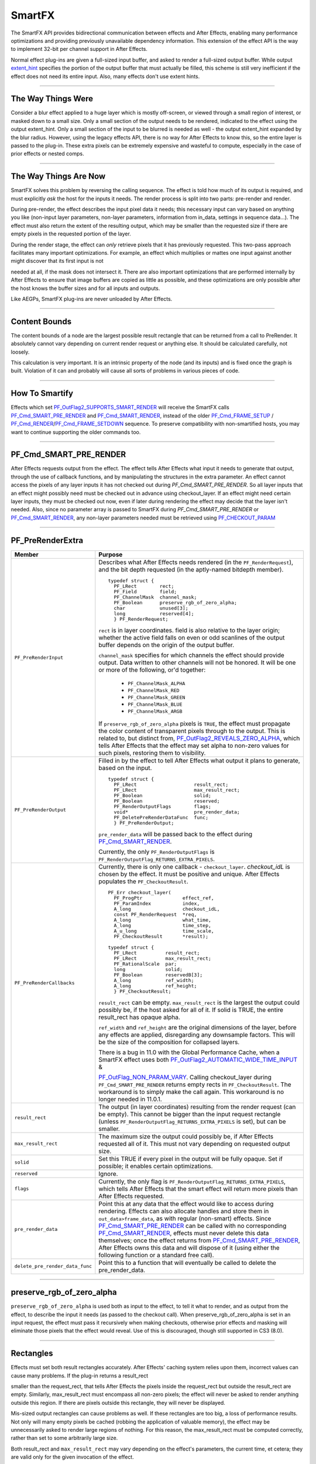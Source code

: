 .. _smartfx/smartfx:

SmartFX
################################################################################

The SmartFX API provides bidirectional communication between effects and After Effects, enabling many performance optimizations and providing previously unavailable dependency information. This extension of the effect API is the way to implement 32-bit per channel support in After Effects.

Normal effect plug-ins are given a full-sized input buffer, and asked to render a full-sized output buffer. While output `extent_hint <#_bookmark124>`__ specifies the portion of the output buffer that must actually be filled, this scheme is still very inefficient if the effect does not need its entire input. Also, many effects don't use extent hints.

----

The Way Things Were
================================================================================

Consider a blur effect applied to a huge layer which is mostly off-screen, or viewed through a small region of interest, or masked down to a small size. Only a small section of the output needs to be rendered, indicated to the effect using the output extent_hint. Only a small section of the input to be blurred is needed as well - the output extent_hint expanded by the blur radius. However, using the legacy effects API, there is no way for After Effects to know this, so the entire layer is passed to the plug-in. These extra pixels can be extremely expensive and wasteful to compute, especially in the case of prior effects or nested comps.

----

The Way Things Are Now
================================================================================

SmartFX solves this problem by reversing the calling sequence. The effect is told how much of its output is required, and must explicitly *ask* the host for the inputs it needs. The render process is split into two parts: pre-render and render.

During pre-render, the effect describes the input pixel data it needs; this necessary input can vary based on anything you like (non-input layer parameters, non-layer parameters, information from in_data, settings in sequence data...). The effect must also return the extent of the resulting output, which may be smaller than the requested size if there are empty pixels in the requested portion of the layer.

During the render stage, the effect can *only* retrieve pixels that it has previously requested. This two-pass approach facilitates many important optimizations. For example, an effect which multiplies or mattes one input against another might discover that its first input is not

needed at all, if the mask does not intersect it. There are also important optimizations that are performed internally by After Effects to ensure that image buffers are copied as little as possible, and these optimizations are only possible after the host knows the buffer sizes and for all inputs and outputs.

Like AEGPs, SmartFX plug-ins are never unloaded by After Effects.

----

Content Bounds
================================================================================

The content bounds of a node are the largest possible result rectangle that can be returned from a call to PreRender. It absolutely cannot vary depending on current render request or anything else. It should be calculated carefully, not loosely.

This calculation is very important. It is an intrinsic property of the node (and its inputs) and is fixed once the graph is built. Violation of it can and probably will cause all sorts of problems in various pieces of code.

----

How To Smartify
================================================================================

Effects which set `PF_OutFlag2_SUPPORTS_SMART_RENDER <#_bookmark182>`__ will receive the SmartFX calls `PF_Cmd_SMART_PRE_RENDER <#_bookmark102>`__ and `PF_Cmd_SMART_RENDER <#_bookmark104>`__, instead of the older `PF_Cmd_FRAME_SETUP <#_bookmark93>`__ / `PF_Cmd_RENDER <#_bookmark95>`__/`PF_Cmd_FRAME_SETDOWN <#_bookmark97>`__ sequence. To preserve compatibility with non-smartified hosts, you may want to continue supporting the older commands too.

----

PF_Cmd_SMART_PRE_RENDER
================================================================================

After Effects requests output from the effect. The effect tells After Effects what input it needs to generate that output, through the use of callback functions, and by manipulating the structures in the extra parameter. An effect cannot access the pixels of any layer inputs it has not checked out during *PF_Cmd_SMART_PRE_RENDER*. So all layer inputs that an effect might possibly need must be checked out in advance using checkout_layer. If an effect might need certain layer inputs, they must be checked out now, even if later during rendering the effect may decide that the layer isn't needed. Also, since no parameter array is passed to SmartFX during *PF_Cmd_SMART_PRE_RENDER* or `PF_Cmd_SMART_RENDER <#pf_cmd_smart_render>`__, any non-layer parameters needed must be retrieved using `PF_CHECKOUT_PARAM <#_bookmark287>`__

----

PF_PreRenderExtra
================================================================================

+---------------------------------+----------------------------------------------------------------------------------------------------------------------------------------------------------------------------------------------------------------------+
|             Member              |                                                                                                       Purpose                                                                                                        |
+=================================+======================================================================================================================================================================================================================+
| ``PF_PreRenderInput``           | Describes what After Effects needs rendered (in the ``PF_RenderRequest``), and the bit depth requested (in the aptly-named bitdepth member).                                                                         |
|                                 |                                                                                                                                                                                                                      |
|                                 | ::                                                                                                                                                                                                                   |
|                                 |                                                                                                                                                                                                                      |
|                                 |   typedef struct {                                                                                                                                                                                                   |
|                                 |     PF_LRect        rect;                                                                                                                                                                                            |
|                                 |     PF_Field        field;                                                                                                                                                                                           |
|                                 |     PF_ChannelMask  channel_mask;                                                                                                                                                                                    |
|                                 |     PF_Boolean      preserve_rgb_of_zero_alpha;                                                                                                                                                                      |
|                                 |     char            unused[3];                                                                                                                                                                                       |
|                                 |     long            reserved[4];                                                                                                                                                                                     |
|                                 |     } PF_RenderRequest;                                                                                                                                                                                              |
|                                 |                                                                                                                                                                                                                      |
|                                 | ``rect`` is in layer coordinates. field is also relative to the layer origin;                                                                                                                                        |
|                                 | whether the active field falls on even or odd scanlines of the output buffer depends on the origin of the output buffer.                                                                                             |
|                                 |                                                                                                                                                                                                                      |
|                                 | ``channel_mask`` specifies for which channels the effect should provide output. Data written to other channels will not be honored. It will be one or more of the following, or'd together:                          |
|                                 |                                                                                                                                                                                                                      |
|                                 |   - ``PF_ChannelMask_ALPHA``                                                                                                                                                                                         |
|                                 |   - ``PF_ChannelMask_RED``                                                                                                                                                                                           |
|                                 |   - ``PF_ChannelMask_GREEN``                                                                                                                                                                                         |
|                                 |   - ``PF_ChannelMask_BLUE``                                                                                                                                                                                          |
|                                 |   - ``PF_ChannelMask_ARGB``                                                                                                                                                                                          |
|                                 |                                                                                                                                                                                                                      |
|                                 | If ``preserve_rgb_of_zero_alpha`` pixels is ``TRUE``, the effect must propagate the color content of transparent pixels through to the output.                                                                       |
|                                 | This is related to, but distinct from, `PF_OutFlag2_REVEALS_ZERO_ALPHA <#_bookmark181>`__, which tells After Effects that the effect may set alpha to non-zero values for such pixels, restoring them to visibility. |
+---------------------------------+----------------------------------------------------------------------------------------------------------------------------------------------------------------------------------------------------------------------+
| ``PF_PreRenderOutput``          | Filled in by the effect to tell After Effects what output it plans to generate, based on the input.                                                                                                                  |
|                                 |                                                                                                                                                                                                                      |
|                                 | ::                                                                                                                                                                                                                   |
|                                 |                                                                                                                                                                                                                      |
|                                 |   typedef struct {                                                                                                                                                                                                   |
|                                 |     PF_LRect                    result_rect;                                                                                                                                                                         |
|                                 |     PF_LRect                    max_result_rect;                                                                                                                                                                     |
|                                 |     PF_Boolean                  solid;                                                                                                                                                                               |
|                                 |     PF_Boolean                  reserved;                                                                                                                                                                            |
|                                 |     PF_RenderOutputFlags        flags;                                                                                                                                                                               |
|                                 |     void*                       pre_render_data;                                                                                                                                                                     |
|                                 |     PF_DeletePreRenderDataFunc  func;                                                                                                                                                                                |
|                                 |     } PF_PreRenderOutput;                                                                                                                                                                                            |
|                                 |                                                                                                                                                                                                                      |
|                                 | ``pre_render_data`` will be passed back to the effect during `PF_Cmd_SMART_RENDER <#_bookmark104>`__.                                                                                                                |
|                                 |                                                                                                                                                                                                                      |
|                                 | Currently, the only ``PF_RenderOutputFlags`` is ``PF_RenderOutputFlag_RETURNS_EXTRA_PIXELS``.                                                                                                                        |
+---------------------------------+----------------------------------------------------------------------------------------------------------------------------------------------------------------------------------------------------------------------+
| ``PF_PreRenderCallbacks``       | Currently, there is only one callback - ``checkout_layer``. `checkout_idL` is chosen by the effect. It must be positive and unique. After Effects populates the ``PF_CheckoutResult``.                               |
|                                 |                                                                                                                                                                                                                      |
|                                 | ::                                                                                                                                                                                                                   |
|                                 |                                                                                                                                                                                                                      |
|                                 |   PF_Err checkout_layer(                                                                                                                                                                                             |
|                                 |     PF_ProgPtr              effect_ref,                                                                                                                                                                              |
|                                 |     PF_ParamIndex           index,                                                                                                                                                                                   |
|                                 |     A_long                  checkout_idL,                                                                                                                                                                            |
|                                 |     const PF_RenderRequest  *req,                                                                                                                                                                                    |
|                                 |     A_long                  what_time,                                                                                                                                                                               |
|                                 |     A_long                  time_step,                                                                                                                                                                               |
|                                 |     A_u_long                time_scale,                                                                                                                                                                              |
|                                 |     PF_CheckoutResult       *result);                                                                                                                                                                                |
|                                 |                                                                                                                                                                                                                      |
|                                 |   typedef struct {                                                                                                                                                                                                   |
|                                 |     PF_LRect          result_rect;                                                                                                                                                                                   |
|                                 |     PF_LRect          max_result_rect;                                                                                                                                                                               |
|                                 |     PF_RationalScale  par;                                                                                                                                                                                           |
|                                 |     long              solid;                                                                                                                                                                                         |
|                                 |     PF_Boolean        reservedB[3];                                                                                                                                                                                  |
|                                 |     A_long            ref_width;                                                                                                                                                                                     |
|                                 |     A_long            ref_height;                                                                                                                                                                                    |
|                                 |     } PF_CheckoutResult;                                                                                                                                                                                             |
|                                 |                                                                                                                                                                                                                      |
|                                 | ``result_rect`` can be empty. ``max_result_rect`` is the largest the output could possibly be, if the host asked for all of it. If solid is TRUE, the entire result_rect has opaque alpha.                           |
|                                 |                                                                                                                                                                                                                      |
|                                 | ``ref_width`` and ``ref_height`` are the original dimensions of the layer, before any effects are applied, disregarding any downsample factors.                                                                      |
|                                 | This will be the size of the composition for collapsed layers.                                                                                                                                                       |
|                                 |                                                                                                                                                                                                                      |
|                                 | There is a bug in 11.0 with the Global Performance Cache, when a SmartFX effect uses both `PF_OutFlag2_AUTOMATIC_WIDE_TIME_INPUT <#_bookmark183>`__ &                                                                |
|                                 |                                                                                                                                                                                                                      |
|                                 | `PF_OutFlag_NON_PARAM_VARY <#_bookmark152>`__. Calling checkout_layer during ``PF_Cmd_SMART_PRE_RENDER`` returns empty rects in ``PF_CheckoutResult``.                                                               |
|                                 | The workaround is to simply make the call again. This workaround is no longer needed in 11.0.1.                                                                                                                      |
+---------------------------------+----------------------------------------------------------------------------------------------------------------------------------------------------------------------------------------------------------------------+
| ``result_rect``                 | The output (in layer coordinates) resulting from the render request (can be empty).                                                                                                                                  |
|                                 | This cannot be bigger than the input request rectangle (unless ``PF_RenderOutputFlag_RETURNS_EXTRA_PIXELS`` is set), but can be smaller.                                                                             |
+---------------------------------+----------------------------------------------------------------------------------------------------------------------------------------------------------------------------------------------------------------------+
| ``max_result_rect``             | The maximum size the output could possibly be, if After Effects requested all of it. This must not vary depending on requested output size.                                                                          |
+---------------------------------+----------------------------------------------------------------------------------------------------------------------------------------------------------------------------------------------------------------------+
| ``solid``                       | Set this TRUE if every pixel in the output will be fully opaque. Set if possible; it enables certain optimizations.                                                                                                  |
+---------------------------------+----------------------------------------------------------------------------------------------------------------------------------------------------------------------------------------------------------------------+
| ``reserved``                    | Ignore.                                                                                                                                                                                                              |
+---------------------------------+----------------------------------------------------------------------------------------------------------------------------------------------------------------------------------------------------------------------+
| ``flags``                       | Currently, the only flag is ``PF_RenderOutputFlag_RETURNS_EXTRA_PIXELS``, which tells After Effects that the smart effect will return more pixels than After Effects requested.                                      |
+---------------------------------+----------------------------------------------------------------------------------------------------------------------------------------------------------------------------------------------------------------------+
| ``pre_render_data``             | Point this at any data that the effect would like to access during rendering.                                                                                                                                        |
|                                 | Effects can also allocate handles and store them in ``out_data>frame_data``, as with regular (non-smart) effects.                                                                                                    |
|                                 | Since `PF_Cmd_SMART_PRE_RENDER <#_bookmark102>`__ can be called with no corresponding `PF_Cmd_SMART_RENDER <#_bookmark104>`__, effects must never delete this data themselves;                                       |
|                                 | once the effect returns from `PF_Cmd_SMART_PRE_RENDER <#_bookmark102>`__, After Effects owns this data and will dispose of it (using either the following function or a standard free call).                         |
+---------------------------------+----------------------------------------------------------------------------------------------------------------------------------------------------------------------------------------------------------------------+
| ``delete_pre_render_data_func`` | Point this to a function that will eventually be called to delete the pre_render_data.                                                                                                                               |
+---------------------------------+----------------------------------------------------------------------------------------------------------------------------------------------------------------------------------------------------------------------+

----

preserve_rgb_of_zero_alpha
================================================================================

``preserve_rgb_of_zero_alpha`` is used both as input to the effect, to tell it what to render, and as output from the effect, to describe the input it needs (as passed to the checkout call). When preserve_rgb_of_zero_alpha is set in an input request, the effect must pass it recursively when making checkouts, otherwise prior effects and masking will eliminate those pixels that the effect would reveal. Use of this is discouraged, though still supported in CS3 (8.0).

----

Rectangles
================================================================================

Effects must set both result rectangles accurately. After Effects' caching system relies upon them, incorrect values can cause many problems. If the plug-in returns a result_rect

smaller than the request_rect, that tells After Effects the pixels inside the request_rect but outside the result_rect are empty. Similarly, max_result_rect must encompass all non-zero pixels; the effect will never be asked to render anything outside this region. If there are pixels outside this rectangle, they will never be displayed.

Mis-sized output rectangles can cause problems as well. If these rectangles are too big, a loss of performance results. Not only will many empty pixels be cached (robbing the application of valuable memory), the effect may be unnecessarily asked to render large regions of nothing. For this reason, the max_result_rect must be computed correctly, rather than set to some arbitrarily large size.

Both result_rect and ``max_result_rect`` may vary depending on the effect's parameters, the current time, et cetera; they are valid only for the given invocation of the effect.

However, ``max_result_rect`` *cannot* depend on the specific render request. It must be the same no matter what portion of the output is requested by After Effects.

It is legal to return an empty result_rect if the request_rect doesn't intersect the effect's output pixels; no rendering need be done. After Effects may also call the effect with an empty request_rect, meaning the effect is only being asked to compute the ``max_result_rect``.

``preserve_rgb_of_zero_alpha`` can influence the bounds computation process (both result_rect and ``max_result_rect``) and must be respected if the effect behaves differently depending on this setting.

----

The "Size" Of A Layer
================================================================================

As with non-smart effects, each smart effect can arbitrarily shrink or expand its requested input. They cannot depend on a fixed frame size, and the size of the input may change over time. For example, the user could apply an animated drop shadow to a layer, which would add pixels to different edges of the layer at different times, depending on the direction in which the shadow is cast.

Some effects (for example, those which need to align one layer against another) need some notion of "size." This could be defined two ways, each with advantages and disadvantages.

The size of the original layer, before any effects and downsampling are applied, is given in_data>width/height. As this value is unaffected by subsequent effects, it can act an absolute reference for things like center points. However, this is not fool-proof, as the user could have applied a distortion or translation effect. Also, this value is available only for the layer to which the effect is applied, not other layer parameters.

...or...

Every layer input has a ``max_result_rect`` which encompasses all pixel data, in some sense the master "size" of a layer. It is available for all layers, but changes over time according to previously applied effects, possibly in ways the user might not expect (as in the drop shadow example above).

Note that the ref_width/height and ``max_result_rect`` for an input may be obtained without rendering, by calling checkout_layer with an empty request_rect. This is fairly efficient, and can be useful if the layer "size" is needed first to determine exactly which pixels are required for rendering. This is an example of requesting a layer in pre-render and then never calling checkout_layer (in this case, there are none).

----

Flag On The Play
================================================================================

Normally, the ``max_result_rect`` of a given PF_RenderRequest will be cropped to the bounds of any applied mask. However, if `PF_OutFlag2_REVEALS_ZERO_ALPHA <#_bookmark181>`__ is set, the ``max_result_rect`` will be the size of the layer.

----

PF_Cmd_SMART_RENDER
================================================================================

The effect will receive at most one *PF_Cmd_SMART_RENDER* call for each pre-render. Note that render may never be called at all. After Effects may have only wanted to to perform some bounds computations, or it may have subsequently discovered that an effect's output is not needed at all (which can happen, for example, if the pre-render phase for a track matte returns a rectangle that does not intersect the effect's output.) All effects must be able to handle Pre-Render without Render without leaking resources or otherwise entering an unstable state. During *PF_Cmd_SMART_RENDER*, the extra parameter points to a PF_SmartRenderExtra.

----

PF_SmartRenderExtra
================================================================================

+-----------------------------+----------------------------------------------------------------------------------------------------------------------------------------------------------------------------------------------+
|           Member            |                                                                                           Purpose                                                                                            |
+=============================+==============================================================================================================================================================================================+
| ``PF_SmartRenderInput``     | Consists of a `PF_RenderRequest <#_bookmark409>`__, the bitdepth, and a pointer to pre_render_data (allocated during `PF_Cmd_SMART_PRE_RENDER <#pf_cmd_smart_pre_render>`__).                |
|                             | This PF_SmartRenderInput is identical to that passed in the corresponding *PF_Cmd_SMART_PRE_RENDER*.                                                                                         |
+-----------------------------+----------------------------------------------------------------------------------------------------------------------------------------------------------------------------------------------+
| ``PF_SmartRenderCallbacks`` | ::                                                                                                                                                                                           |
|                             |                                                                                                                                                                                              |
|                             |   PF_Err checkout_layer_pixels(                                                                                                                                                              |
|                             |     PF_ProgPtr      effect_ref,                                                                                                                                                              |
|                             |     A_long          checkout_idL,                                                                                                                                                            |
|                             |     PF_EffectWorld  **pixels);                                                                                                                                                               |
|                             |                                                                                                                                                                                              |
|                             | This is used to actually access the pixels in layers checked out during *PF_Cmd_SMART_PRE_RENDER*. The returned PF_EffectWorld is valid for duration of current command or until checked in. |
|                             |                                                                                                                                                                                              |
|                             | You are only allowed to call checkout_layer_pixels only once with the checkout_idL used earlier in *PF_Cmd_SMART_PRERENDER*.                                                                 |
|                             | There must be a one-to-one mapping between the number of checkouts made in *PF_Cmd_SMART_PRERENDER* and *PF_Cmd_SMART_RENDER*. To                                                            |
|                             |                                                                                                                                                                                              |
|                             | call checkout_layer_pixels more than once on a layer, you should call `checkout_layer <#_bookmark411>`__ on the same layer again with a different unique ``checkout_idL``                    |
|                             | in *PF_Cmd_SMART_PRERENDER* and then use that checkout_idL to do another checkout_layer_pixels in *PF_Cmd_SMART_RENDER*.                                                                     |
|                             |                                                                                                                                                                                              |
|                             | ::                                                                                                                                                                                           |
|                             |                                                                                                                                                                                              |
|                             |   PF_Err checkin_layer_pixels(                                                                                                                                                               |
|                             |     PF_ProgPtr  effect_ref,                                                                                                                                                                  |
|                             |     A_long      checkout_idL);                                                                                                                                                               |
|                             |                                                                                                                                                                                              |
|                             | It isn't necessary to call (After Effects cleans up all such checkouts when the effect returns from *PF_Cmd_SMART_RENDER*), but useful to free up memory.                                    |
|                             |                                                                                                                                                                                              |
|                             | ::                                                                                                                                                                                           |
|                             |                                                                                                                                                                                              |
|                             |   PF_Err checkout_output(                                                                                                                                                                    |
|                             |     PF_ProgPtr      effect_ref,                                                                                                                                                              |
|                             |     PF_EffectWorld  **output);                                                                                                                                                               |
|                             |                                                                                                                                                                                              |
|                             | Retrieves the output buffer. Note that effects are not allowed to check out output until at least one input has been checked out (unless the effect has no inputs at all).                   |
|                             |                                                                                                                                                                                              |
|                             | NOTE: For optimal memory usage, request the output as late as possible, and request inputs as few at a time as possible.                                                                     |
+-----------------------------+----------------------------------------------------------------------------------------------------------------------------------------------------------------------------------------------+

----

When To Access Layer Parameters
================================================================================

Parameters other than layer inputs may be freely checked out at any point. Layer inputs must be accessed during `PF_Cmd_SMART_PRE_RENDER <#_bookmark102>`__. However, you aren't required to actually *use* every input. If you check out a frame (or portion thereof) in `PF_Cmd_SMART_PRE_RENDER <#_bookmark102>`__ and do not subsequently check it out in `PF_Cmd_SMART_RENDER <#_bookmark104>`__ , it need never be rendered, greatly improving performance.

----

Wait, Gimme That Layer Back!
================================================================================

``checkout_layer_pixels`` can only be called once with the checkout_id used earlier in PreRender. There has to be a one-to-one mapping on the number of checkouts made in PreRender and SmartRender. If you need to check out the pixels of a layer more than once, perhaps because of the structure of your code, just use more than one checkout_id. In PreRender, call checkout_layer on the same layer with different unique checkout_ids. Then in SmartRender, use a different one of those checkout_ids each time checkout_layer_pixels is called in SmartRender.
